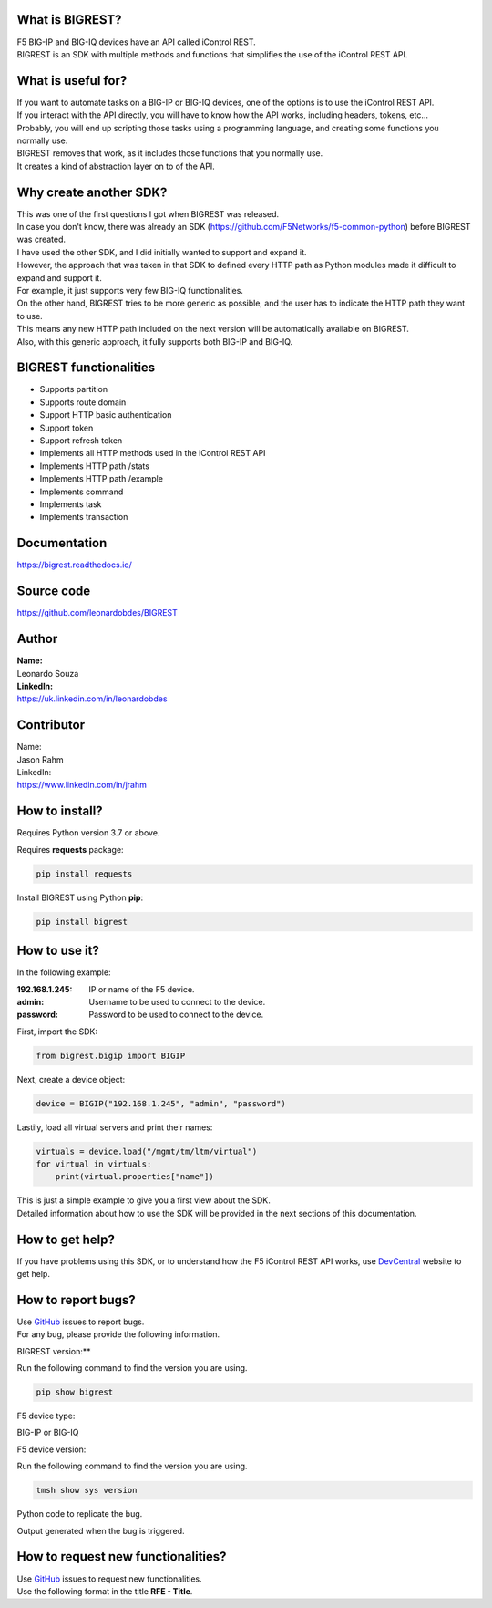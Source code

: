 What is BIGREST?
----------------

| F5 BIG-IP and BIG-IQ devices have an API called iControl REST.
| BIGREST is an SDK with multiple methods and functions that simplifies the use of the iControl REST API.

What is useful for?
-------------------

| If you want to automate tasks on a BIG-IP or BIG-IQ devices, one of the options is to use the iControl REST API.
| If you interact with the API directly, you will have to know how the API works, including headers, tokens, etc...
| Probably, you will end up scripting those tasks using a programming language, and creating some functions you normally use.

| BIGREST removes that work, as it includes those functions that you normally use.
| It creates a kind of abstraction layer on to of the API.

Why create another SDK?
-----------------------

| This was one of the first questions I got when BIGREST was released.
| In case you don't know, there was already an SDK (https://github.com/F5Networks/f5-common-python) before BIGREST was created.

| I have used the other SDK, and I did initially wanted to support and expand it.
| However, the approach that was taken in that SDK to defined every HTTP path as Python modules made it difficult to expand and support it.
| For example, it just supports very few BIG-IQ functionalities.

| On the other hand, BIGREST tries to be more generic as possible, and the user has to indicate the HTTP path they want to use.
| This means any new HTTP path included on the next version will be automatically available on BIGREST.
| Also, with this generic approach, it fully supports both BIG-IP and BIG-IQ.

BIGREST functionalities
-----------------------

- Supports partition
- Supports route domain
- Support HTTP basic authentication
- Support token
- Support refresh token
- Implements all HTTP methods used in the iControl REST API
- Implements HTTP path /stats
- Implements HTTP path /example
- Implements command
- Implements task
- Implements transaction

Documentation
-------------

https://bigrest.readthedocs.io/

Source code
-------------

https://github.com/leonardobdes/BIGREST

Author
------

| **Name:**
| Leonardo Souza

| **LinkedIn:**
| https://uk.linkedin.com/in/leonardobdes

Contributor
------------

| Name:
| Jason Rahm

| LinkedIn:
| https://www.linkedin.com/in/jrahm

How to install?
---------------

Requires Python version 3.7 or above.

Requires **requests** package:

.. code-block:: python

   pip install requests

Install BIGREST using Python **pip**:

.. code-block:: python

   pip install bigrest

How to use it?
---------------

In the following example:

:192.168.1.245:
    IP or name of the F5 device.
:admin:
    Username to be used to connect to the device.
:password:
    Password to be used to connect to the device.

First, import the SDK:

.. code-block:: python

   from bigrest.bigip import BIGIP

Next, create a device object:

.. code-block:: python

   device = BIGIP("192.168.1.245", "admin", "password")

Lastily, load all virtual servers and print their names:

.. code-block:: python

    virtuals = device.load("/mgmt/tm/ltm/virtual")
    for virtual in virtuals:
        print(virtual.properties["name"])

| This is just a simple example to give you a first view about the SDK.
| Detailed information about how to use the SDK will be provided in the next sections of this documentation.

How to get help?
----------------

If you have problems using this SDK, or to understand how the F5 iControl REST API works, use `DevCentral <https://devcentral.f5.com/>`_ website to get help.

How to report bugs?
-------------------

| Use `GitHub <https://github.com/leonardobdes/BIGREST/issues>`_ issues to report bugs.
| For any bug, please provide the following information.

BIGREST version:**

Run the following command to find the version you are using.

.. code-block:: python

   pip show bigrest

F5 device type:

BIG-IP or BIG-IQ

F5 device version:

Run the following command to find the version you are using.

.. code-block:: python

   tmsh show sys version

Python code to replicate the bug.

Output generated when the bug is triggered.

How to request new functionalities?
-----------------------------------

| Use `GitHub <https://github.com/leonardobdes/BIGREST/issues>`_ issues to request new functionalities.
| Use the following format in the title **RFE - Title**.
